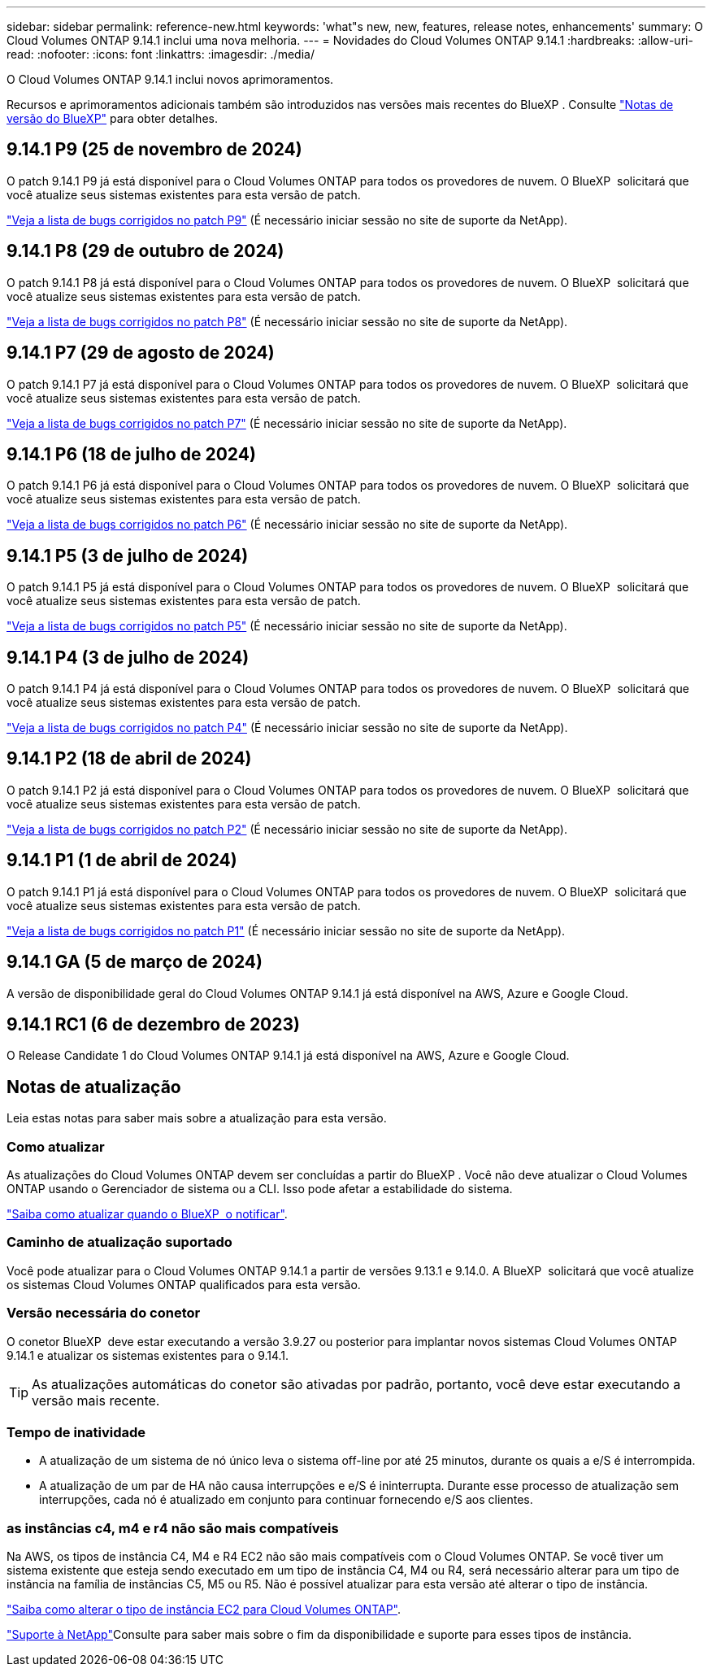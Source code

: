 ---
sidebar: sidebar 
permalink: reference-new.html 
keywords: 'what"s new, new, features, release notes, enhancements' 
summary: O Cloud Volumes ONTAP 9.14.1 inclui uma nova melhoria. 
---
= Novidades do Cloud Volumes ONTAP 9.14.1
:hardbreaks:
:allow-uri-read: 
:nofooter: 
:icons: font
:linkattrs: 
:imagesdir: ./media/


[role="lead"]
O Cloud Volumes ONTAP 9.14.1 inclui novos aprimoramentos.

Recursos e aprimoramentos adicionais também são introduzidos nas versões mais recentes do BlueXP . Consulte https://docs.netapp.com/us-en/bluexp-cloud-volumes-ontap/whats-new.html["Notas de versão do BlueXP"^] para obter detalhes.



== 9.14.1 P9 (25 de novembro de 2024)

O patch 9.14.1 P9 já está disponível para o Cloud Volumes ONTAP para todos os provedores de nuvem. O BlueXP  solicitará que você atualize seus sistemas existentes para esta versão de patch.

https://mysupport.netapp.com/site/products/all/details/cloud-volumes-ontap/downloads-tab/download/62632/9.14.1P9["Veja a lista de bugs corrigidos no patch P9"^] (É necessário iniciar sessão no site de suporte da NetApp).



== 9.14.1 P8 (29 de outubro de 2024)

O patch 9.14.1 P8 já está disponível para o Cloud Volumes ONTAP para todos os provedores de nuvem. O BlueXP  solicitará que você atualize seus sistemas existentes para esta versão de patch.

https://mysupport.netapp.com/site/products/all/details/cloud-volumes-ontap/downloads-tab/download/62632/9.14.1P8["Veja a lista de bugs corrigidos no patch P8"^] (É necessário iniciar sessão no site de suporte da NetApp).



== 9.14.1 P7 (29 de agosto de 2024)

O patch 9.14.1 P7 já está disponível para o Cloud Volumes ONTAP para todos os provedores de nuvem. O BlueXP  solicitará que você atualize seus sistemas existentes para esta versão de patch.

https://mysupport.netapp.com/site/products/all/details/cloud-volumes-ontap/downloads-tab/download/62632/9.14.1P7["Veja a lista de bugs corrigidos no patch P7"^] (É necessário iniciar sessão no site de suporte da NetApp).



== 9.14.1 P6 (18 de julho de 2024)

O patch 9.14.1 P6 já está disponível para o Cloud Volumes ONTAP para todos os provedores de nuvem. O BlueXP  solicitará que você atualize seus sistemas existentes para esta versão de patch.

https://mysupport.netapp.com/site/products/all/details/cloud-volumes-ontap/downloads-tab/download/62632/9.14.1P6["Veja a lista de bugs corrigidos no patch P6"^] (É necessário iniciar sessão no site de suporte da NetApp).



== 9.14.1 P5 (3 de julho de 2024)

O patch 9.14.1 P5 já está disponível para o Cloud Volumes ONTAP para todos os provedores de nuvem. O BlueXP  solicitará que você atualize seus sistemas existentes para esta versão de patch.

https://mysupport.netapp.com/site/products/all/details/cloud-volumes-ontap/downloads-tab/download/62632/9.14.1P5["Veja a lista de bugs corrigidos no patch P5"^] (É necessário iniciar sessão no site de suporte da NetApp).



== 9.14.1 P4 (3 de julho de 2024)

O patch 9.14.1 P4 já está disponível para o Cloud Volumes ONTAP para todos os provedores de nuvem. O BlueXP  solicitará que você atualize seus sistemas existentes para esta versão de patch.

https://mysupport.netapp.com/site/products/all/details/cloud-volumes-ontap/downloads-tab/download/62632/9.14.1P4["Veja a lista de bugs corrigidos no patch P4"^] (É necessário iniciar sessão no site de suporte da NetApp).



== 9.14.1 P2 (18 de abril de 2024)

O patch 9.14.1 P2 já está disponível para o Cloud Volumes ONTAP para todos os provedores de nuvem. O BlueXP  solicitará que você atualize seus sistemas existentes para esta versão de patch.

https://mysupport.netapp.com/site/products/all/details/cloud-volumes-ontap/downloads-tab/download/62632/9.14.1P2["Veja a lista de bugs corrigidos no patch P2"^] (É necessário iniciar sessão no site de suporte da NetApp).



== 9.14.1 P1 (1 de abril de 2024)

O patch 9.14.1 P1 já está disponível para o Cloud Volumes ONTAP para todos os provedores de nuvem. O BlueXP  solicitará que você atualize seus sistemas existentes para esta versão de patch.

https://mysupport.netapp.com/site/products/all/details/cloud-volumes-ontap/downloads-tab/download/62632/9.14.1P1["Veja a lista de bugs corrigidos no patch P1"^] (É necessário iniciar sessão no site de suporte da NetApp).



== 9.14.1 GA (5 de março de 2024)

A versão de disponibilidade geral do Cloud Volumes ONTAP 9.14.1 já está disponível na AWS, Azure e Google Cloud.



== 9.14.1 RC1 (6 de dezembro de 2023)

O Release Candidate 1 do Cloud Volumes ONTAP 9.14.1 já está disponível na AWS, Azure e Google Cloud.



== Notas de atualização

Leia estas notas para saber mais sobre a atualização para esta versão.



=== Como atualizar

As atualizações do Cloud Volumes ONTAP devem ser concluídas a partir do BlueXP . Você não deve atualizar o Cloud Volumes ONTAP usando o Gerenciador de sistema ou a CLI. Isso pode afetar a estabilidade do sistema.

link:http://docs.netapp.com/us-en/bluexp-cloud-volumes-ontap/task-updating-ontap-cloud.html["Saiba como atualizar quando o BlueXP  o notificar"^].



=== Caminho de atualização suportado

Você pode atualizar para o Cloud Volumes ONTAP 9.14.1 a partir de versões 9.13.1 e 9.14.0. A BlueXP  solicitará que você atualize os sistemas Cloud Volumes ONTAP qualificados para esta versão.



=== Versão necessária do conetor

O conetor BlueXP  deve estar executando a versão 3.9.27 ou posterior para implantar novos sistemas Cloud Volumes ONTAP 9.14.1 e atualizar os sistemas existentes para o 9.14.1.


TIP: As atualizações automáticas do conetor são ativadas por padrão, portanto, você deve estar executando a versão mais recente.



=== Tempo de inatividade

* A atualização de um sistema de nó único leva o sistema off-line por até 25 minutos, durante os quais a e/S é interrompida.
* A atualização de um par de HA não causa interrupções e e/S é ininterrupta. Durante esse processo de atualização sem interrupções, cada nó é atualizado em conjunto para continuar fornecendo e/S aos clientes.




=== as instâncias c4, m4 e r4 não são mais compatíveis

Na AWS, os tipos de instância C4, M4 e R4 EC2 não são mais compatíveis com o Cloud Volumes ONTAP. Se você tiver um sistema existente que esteja sendo executado em um tipo de instância C4, M4 ou R4, será necessário alterar para um tipo de instância na família de instâncias C5, M5 ou R5. Não é possível atualizar para esta versão até alterar o tipo de instância.

link:https://docs.netapp.com/us-en/bluexp-cloud-volumes-ontap/task-change-ec2-instance.html["Saiba como alterar o tipo de instância EC2 para Cloud Volumes ONTAP"^].

link:https://mysupport.netapp.com/info/communications/ECMLP2880231.html["Suporte à NetApp"^]Consulte para saber mais sobre o fim da disponibilidade e suporte para esses tipos de instância.
